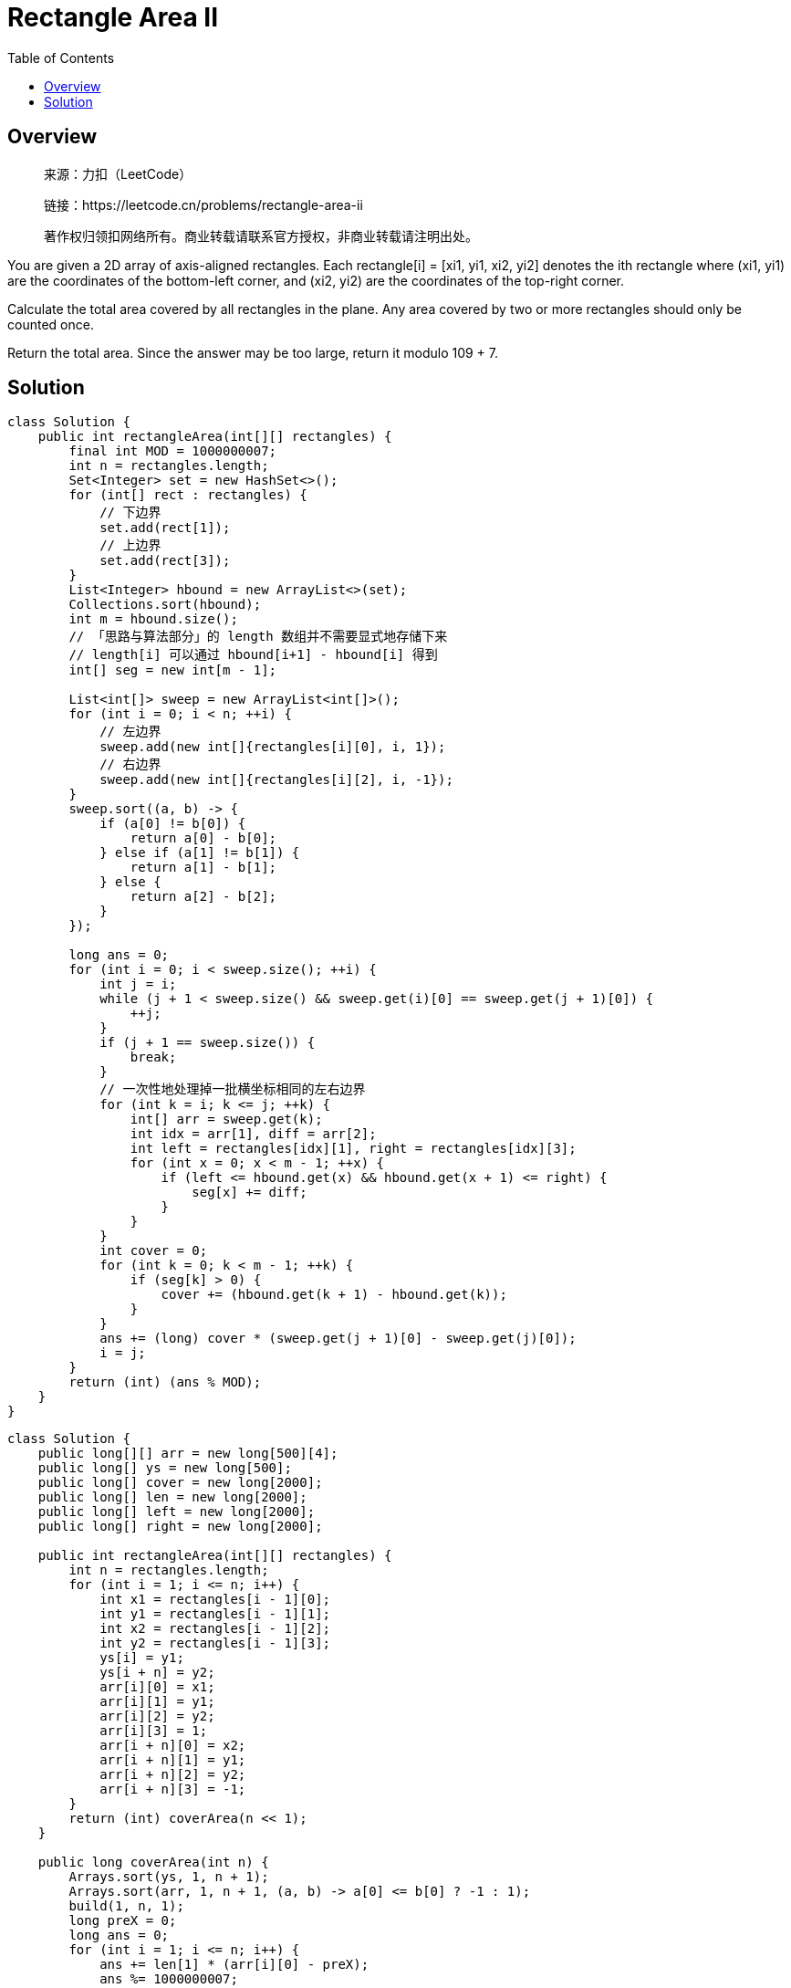 = Rectangle Area II
:toc: left

== Overview
____
来源：力扣（LeetCode）

链接：https://leetcode.cn/problems/rectangle-area-ii

著作权归领扣网络所有。商业转载请联系官方授权，非商业转载请注明出处。
____
You are given a 2D array of axis-aligned rectangles. Each rectangle[i] = [xi1, yi1, xi2, yi2] denotes the ith rectangle where (xi1, yi1) are the coordinates of the bottom-left corner, and (xi2, yi2) are the coordinates of the top-right corner.

Calculate the total area covered by all rectangles in the plane. Any area covered by two or more rectangles should only be counted once.

Return the total area. Since the answer may be too large, return it modulo 109 + 7.

== Solution
[source, java]
----
class Solution {
    public int rectangleArea(int[][] rectangles) {
        final int MOD = 1000000007;
        int n = rectangles.length;
        Set<Integer> set = new HashSet<>();
        for (int[] rect : rectangles) {
            // 下边界
            set.add(rect[1]);
            // 上边界
            set.add(rect[3]);
        }
        List<Integer> hbound = new ArrayList<>(set);
        Collections.sort(hbound);
        int m = hbound.size();
        // 「思路与算法部分」的 length 数组并不需要显式地存储下来
        // length[i] 可以通过 hbound[i+1] - hbound[i] 得到
        int[] seg = new int[m - 1];

        List<int[]> sweep = new ArrayList<int[]>();
        for (int i = 0; i < n; ++i) {
            // 左边界
            sweep.add(new int[]{rectangles[i][0], i, 1});
            // 右边界
            sweep.add(new int[]{rectangles[i][2], i, -1});
        }
        sweep.sort((a, b) -> {
            if (a[0] != b[0]) {
                return a[0] - b[0];
            } else if (a[1] != b[1]) {
                return a[1] - b[1];
            } else {
                return a[2] - b[2];
            }
        });

        long ans = 0;
        for (int i = 0; i < sweep.size(); ++i) {
            int j = i;
            while (j + 1 < sweep.size() && sweep.get(i)[0] == sweep.get(j + 1)[0]) {
                ++j;
            }
            if (j + 1 == sweep.size()) {
                break;
            }
            // 一次性地处理掉一批横坐标相同的左右边界
            for (int k = i; k <= j; ++k) {
                int[] arr = sweep.get(k);
                int idx = arr[1], diff = arr[2];
                int left = rectangles[idx][1], right = rectangles[idx][3];
                for (int x = 0; x < m - 1; ++x) {
                    if (left <= hbound.get(x) && hbound.get(x + 1) <= right) {
                        seg[x] += diff;
                    }
                }
            }
            int cover = 0;
            for (int k = 0; k < m - 1; ++k) {
                if (seg[k] > 0) {
                    cover += (hbound.get(k + 1) - hbound.get(k));
                }
            }
            ans += (long) cover * (sweep.get(j + 1)[0] - sweep.get(j)[0]);
            i = j;
        }
        return (int) (ans % MOD);
    }
}
----

[source, java]
----
class Solution {
    public long[][] arr = new long[500][4];
    public long[] ys = new long[500];
    public long[] cover = new long[2000];
    public long[] len = new long[2000];
    public long[] left = new long[2000];
    public long[] right = new long[2000];

    public int rectangleArea(int[][] rectangles) {
        int n = rectangles.length;
        for (int i = 1; i <= n; i++) {
            int x1 = rectangles[i - 1][0];
            int y1 = rectangles[i - 1][1];
            int x2 = rectangles[i - 1][2];
            int y2 = rectangles[i - 1][3];
            ys[i] = y1;
            ys[i + n] = y2;
            arr[i][0] = x1;
            arr[i][1] = y1;
            arr[i][2] = y2;
            arr[i][3] = 1;
            arr[i + n][0] = x2;
            arr[i + n][1] = y1;
            arr[i + n][2] = y2;
            arr[i + n][3] = -1;
        }
        return (int) coverArea(n << 1);
    }

    public long coverArea(int n) {
        Arrays.sort(ys, 1, n + 1);
        Arrays.sort(arr, 1, n + 1, (a, b) -> a[0] <= b[0] ? -1 : 1);
        build(1, n, 1);
        long preX = 0;
        long ans = 0;
        for (int i = 1; i <= n; i++) {
            ans += len[1] * (arr[i][0] - preX);
            ans %= 1000000007;
            preX = arr[i][0];
            add(arr[i][1], arr[i][2], (int) arr[i][3], 1);
        }
        return ans;
    }

    private void build(int l, int r, int i) {
        if (r - l > 1) {
            int m = (l + r) >> 1;
            build(l, m, i << 1);
            build(m, r, (i << 1) | 1);
        }
        left[i] = ys[l];
        right[i] = ys[r];
    }

    private void add(long L, long R, long C, int i) {
        long l = left[i];
        long r = right[i];
        if (L <= l && R >= r) {
            cover[i] += C;
        } else {
            if (L < right[i << 1]) {
                add(L, R, C, i << 1);
            }
            if (R > left[(i << 1) | 1]) {
                add(L, R, C, (i << 1) | 1);
            }
        }
        pushUp(i);
    }

    public void pushUp(int i) {
        if (cover[i] > 0) {
            len[i] = right[i] - left[i];
        } else {
            len[i] = len[i << 1] + len[(i << 1) | 1];
        }
    }

}
----